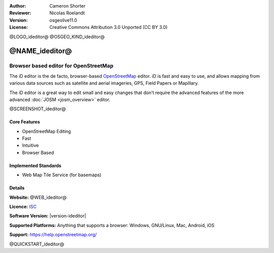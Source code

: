:Author: Cameron Shorter
:Reviewer: Nicolas Roelandt
:Version: osgeolive11.0
:License: Creative Commons Attribution 3.0 Unported (CC BY 3.0)

@LOGO_ideditor@
@OSGEO_KIND_ideditor@


@NAME_ideditor@
================================================================================

Browser based editor for OpenStreetMap
~~~~~~~~~~~~~~~~~~~~~~~~~~~~~~~~~~~~~~~~~~~~~~~~~~~~~~~~~~~~~~~~~~~~~~~~~~~~~~~~

The iD editor is the de facto, browser-based `OpenStreetMap <https://www.openstreetmap.org>`_ editor. iD is fast and easy to use, and allows mapping from various data sources such as satellite and aerial imageries, GPS, Field Papers or Mapillary.

The iD editor is a great way to edit small and easy changes that don’t require the advanced features of the more advanced :doc:`JOSM <josm_overview>` editor.

@SCREENSHOT_ideditor@

Core Features
--------------------------------------------------------------------------------

* OpenStreetMap Editing
* Fast
* Intuitive
* Browser Based


Implemented Standards
--------------------------------------------------------------------------------

* Web Map Tile Service (for basemaps)

Details
--------------------------------------------------------------------------------

**Website:** @WEB_ideditor@

**Licence:** `ISC <https://en.wikipedia.org/wiki/ISC_license>`_

**Software Version:** |version-ideditor|

**Supported Platforms:** Anything that supports a browser: Windows, GNU/Linux, Mac, Android, iOS

**Support:** https://help.openstreetmap.org/

@QUICKSTART_ideditor@
    
.. presentation-note
    The iD editor is the de facto, browser-based OpenStreetMap editor. iD is fast and easy to use, and allows mapping from various data sources such as satellite and aerial imageries, GPS, Field Papers or Mapillary.
    The iD editor is a great way to edit small and easy changes that don’t require the advanced features of the more advanced JOSM editor.
